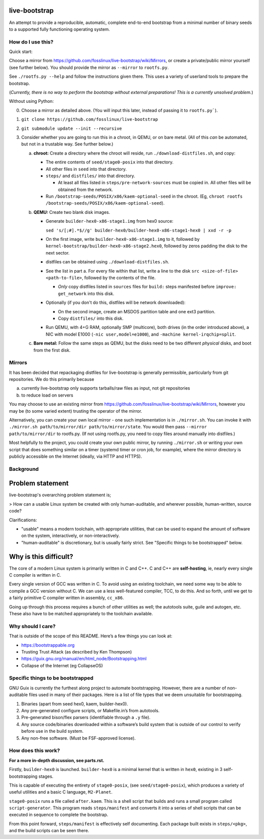 .. SPDX-FileCopyrightText: 2021 Andrius Štikonas <andrius@stikonas.eu>
.. SPDX-FileCopyrightText: 2021 Paul Dersey <pdersey@gmail.com>
.. SPDX-FileCopyrightText: 2021 Samuel Tyler <samuel@samuelt.me>

.. SPDX-License-Identifier: CC-BY-SA-4.0


live-bootstrap
==============

An attempt to provide a reproducible, automatic, complete end-to-end
bootstrap from a minimal number of binary seeds to a supported fully
functioning operating system.

How do I use this?
------------------

Quick start:

Choose a mirror from https://github.com/fosslinux/live-bootstrap/wiki/Mirrors,
or create a private/public mirror yourself (see further below). You should
provide the mirror as ``--mirror`` to ``rootfs.py``.

See ``./rootfs.py --help`` and follow the instructions given there.
This uses a variety of userland tools to prepare the bootstrap.

(*Currently, there is no way to perform the bootstrap without external
preparations! This is a currently unsolved problem.*)

Without using Python:

0. Choose a mirror as detailed above. (You will input this later, instead of
   passing it to ``rootfs.py```).
1. ``git clone https://github.com/fosslinux/live-bootstrap``
2. ``git submodule update --init --recursive``
3. Consider whether you are going to run this in a chroot, in QEMU, or on bare
   metal. (All of this *can* be automated, but not in a trustable way. See
   further below.)

   a. **chroot:** Create a directory where the chroot will reside, run
      ``./download-distfiles.sh``, and copy:

      * The entire contents of ``seed/stage0-posix`` into that directory.
      * All other files in ``seed`` into that directory.
      * ``steps/`` and ``distfiles/`` into that directory.

        * At least all files listed in ``steps/pre-network-sources`` must be
          copied in. All other files will be obtained from the network.
      * Run ``/bootstrap-seeds/POSIX/x86/kaem-optional-seed`` in the chroot.
        (Eg, ``chroot rootfs /bootstrap-seeds/POSIX/x86/kaem-optional-seed``).
   b. **QEMU:** Create two blank disk images.

      * Generate ``builder-hex0-x86-stage1.img`` from hex0 source:

        ``sed 's/[;#].*$//g' builder-hex0/builder-hex0-x86-stage1-hex0 | xxd -r -p``
      * On the first image, write ``builder-hex0-x86-stage1.img`` to it, followed
        by ``kernel-bootstrap/builder-hex0-x86-stage2.hex0``, followed by zeros
        padding the disk to the next sector.
      * distfiles can be obtained using ``./download-distfiles.sh``.
      * See the list in part a. For every file within that list, write a line to
        the disk ``src <size-of-file> <path-to-file>``, followed by the contents
        of the file.

        * *Only* copy distfiles listed in ``sources`` files for ``build:`` steps
          manifested before ``improve: get_network`` into this disk.
      * Optionally (if you don't do this, distfiles will be network downloaded):

        * On the second image, create an MSDOS partition table and one ext3
          partition.
        * Copy ``distfiles/`` into this disk.
      * Run QEMU, with 4+G RAM, optionally SMP (multicore), both drives (in the
        order introduced above), a NIC with model E1000
        (``-nic user,model=e1000``), and ``-machine kernel-irqchip=split``.
   c. **Bare metal:** Follow the same steps as QEMU, but the disks need to be
      two different *physical* disks, and boot from the first disk.

Mirrors
-------

It has been decided that repackaging distfiles for live-bootstrap is generally
permissible, particularly from git repositories. We do this primarily because

a. currently live-bootstrap only supports tarballs/raw files as input, not git
   repositories
b. to reduce load on servers

You may choose to use an existing mirror from 
https://github.com/fosslinux/live-bootstrap/wiki/Mirrors, however you may be
(to some varied extent) trusting the operator of the mirror.

Alternatively, you can create your own local mirror - one such implementation
is in ``./mirror.sh``. You can invoke it with
``./mirror.sh path/to/mirror/dir path/to/mirror/state``.
You would then pass ``--mirror path/to/mirror/dir`` to rootfs.py.
(If not using rootfs.py, you need to copy files around manually into distfiles.)

Most helpfully to the project, you could create your own public mirror, by
running ``./mirror.sh`` or writing your own script that does something similar
on a timer (systemd timer or cron job, for example), where the mirror directory
is publicly accessible on the Internet (ideally, via HTTP and HTTPS).

Background
----------

Problem statement
=================

live-bootstrap's overarching problem statement is;

> How can a usable Linux system be created with only human-auditable, and
wherever possible, human-written, source code?

Clarifications:

* "usable" means a modern toolchain, with appropriate utilities, that can be
  used to expand the amount of software on the system, interactively, or
  non-interactively.
* "human-auditable" is discretionary, but is usually fairly strict. See
  "Specific things to be bootstrapped" below.

Why is this difficult?
======================

The core of a modern Linux system is primarily written in C and C++. C and C++
are **self-hosting**, ie, nearly every single C compiler is written in C.

Every single version of GCC was written in C. To avoid using an existing
toolchain, we need some way to be able to compile a GCC version without C. We
can use a less well-featured compiler, TCC, to do this. And so forth, until we
get to a fairly primitive C compiler written in assembly, ``cc_x86``.

Going up through this process requires a bunch of other utilities as well; the
autotools suite, guile and autogen, etc. These also have to be matched
appropriately to the toolchain available.

Why should I care?
------------------

That is outside of the scope of this README. Here’s a few things you can
look at:

-  https://bootstrappable.org
-  Trusting Trust Attack (as described by Ken Thompson)
-  https://guix.gnu.org/manual/en/html_node/Bootstrapping.html
-  Collapse of the Internet (eg CollapseOS)

Specific things to be bootstrapped
----------------------------------

GNU Guix is currently the furthest along project to automate
bootstrapping. However, there are a number of non-auditable files used
in many of their packages. Here is a list of file types that we deem
unsuitable for bootstrapping.

1. Binaries (apart from seed hex0, kaem, builder-hex0).
2. Any pre-generated configure scripts, or Makefile.in’s from autotools.
3. Pre-generated bison/flex parsers (identifiable through a ``.y``
   file).
4. Any source code/binaries downloaded within a software’s build system
   that is outside of our control to verify before use in the build
   system.
5. Any non-free software. (Must be FSF-approved license).

How does this work?
-------------------

**For a more in-depth discussion, see parts.rst.**

Firstly, ``builder-hex0`` is launched. ``builder-hex0`` is a minimal kernel that is
written in ``hex0``, existing in 3 self-bootstrapping stages.

This is capable of executing the entirety of ``stage0-posix``, (see
``seed/stage0-posix``), which produces a variety of useful utilities and a basic
C language, ``M2-Planet``.

``stage0-posix`` runs a file called ``after.kaem``. This is a shell script that
builds and runs a small program called ``script-generator``. This program reads
``steps/manifest`` and converts it into a series of shell scripts that can be
executed in sequence to complete the bootstrap.

From this point forward, ``steps/manifest`` is effectively self documenting.
Each package built exists in ``steps/<pkg>``, and the build scripts can be seen
there.
